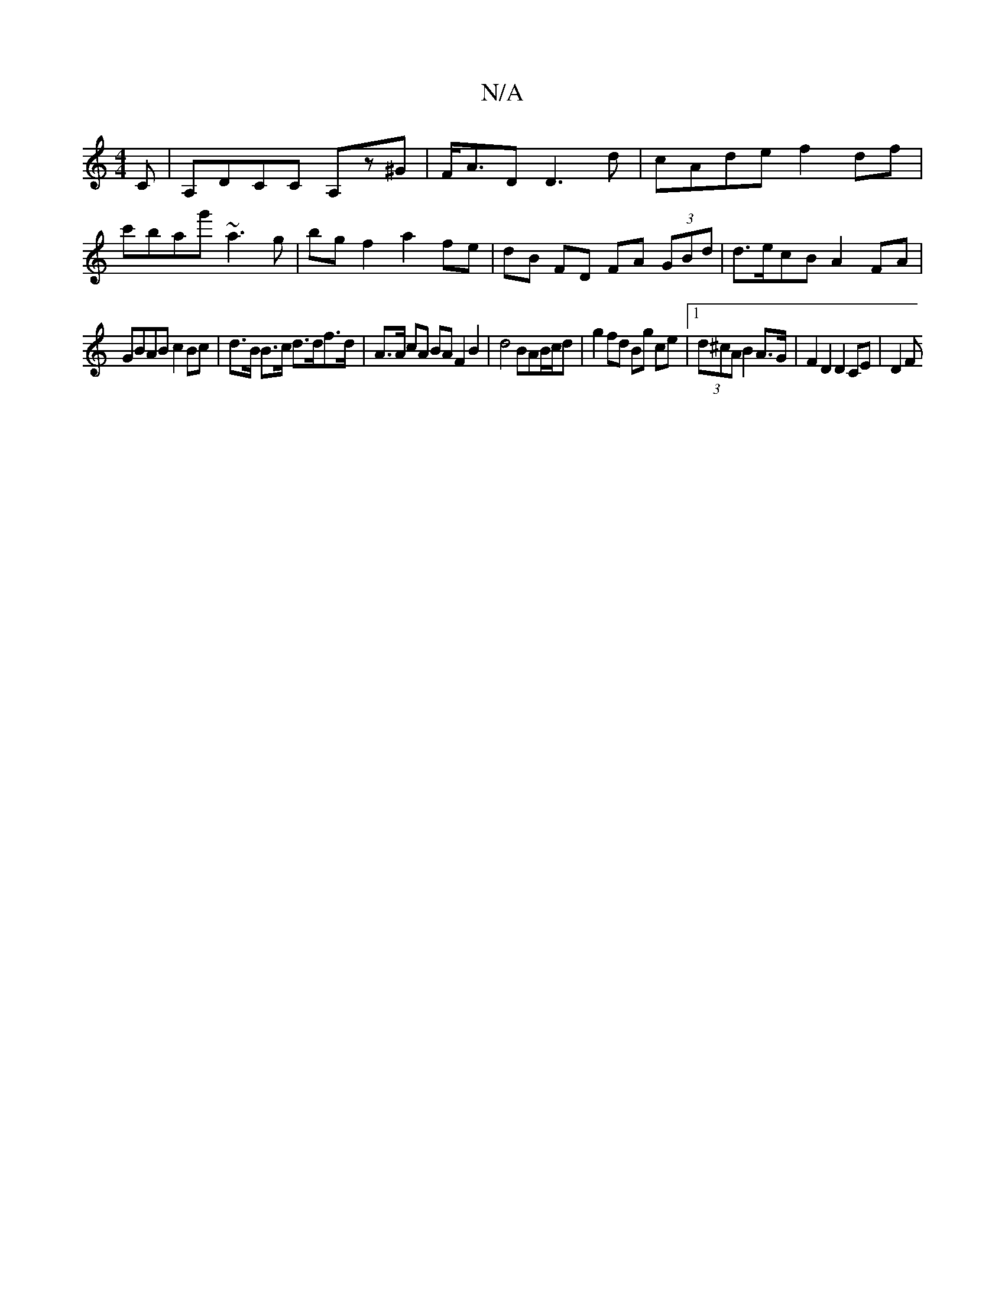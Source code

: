X:1
T:N/A
M:4/4
R:N/A
K:Cmajor
C | A,DCC A,z^G | F<AD D3 d | cAde f2 df |
c'bag' ~a3g | bg f2 a2 fe|dB FD FA (3GBd | d>ecB A2 FA |
GBAB c2Bc|d>B B>c d>df>d |A>A cA BAF2B2|d4 BAB/c/d | g2 fd Bg ce |1 (3d^cA B2 A>G | F2 D2 D2 CE|D2 F